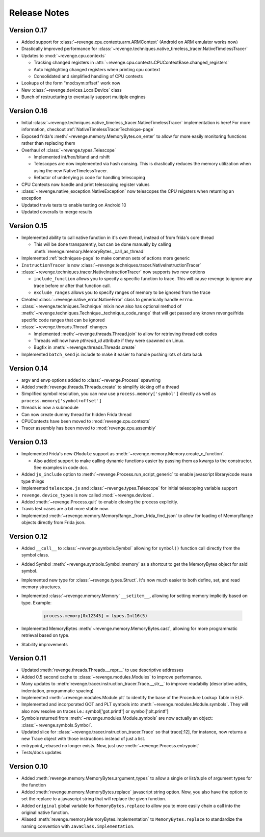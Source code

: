 =============
Release Notes
=============

Version 0.17
============

- Added support for :class:`~revenge.cpu.contexts.arm.ARMContext` (Android on
  ARM emulator works now)
- Drastically improved performance for
  :class:`~revenge.techniques.native_timeless_tracer.NativeTimelessTracer`
- Updates to :mod:`~revenge.cpu.contexts`
  
  - Tracking changed registers in
    :attr:`~revenge.cpu.contexts.CPUContextBase.changed_registers`
  - Auto highlighting changed registers when printing cpu context
  - Consolidated and simplified handling of CPU contexts

- Lookups of the form "mod:sym:offset" work now
- New :class:`~revenge.devices.LocalDevice` class
- Bunch of restructuring to eventually support multiple engines


Version 0.16
============

- Initial
  :class:`~revenge.techniques.native_timeless_tracer.NativeTimelessTracer`
  implementation is here! For more information, checkout
  :ref:`NativeTimelessTracerTechnique-page`
- Exposed frida's :meth:`~revenge.memory.MemoryBytes.on_enter` to allow for
  more easily monitoring functions rather than replacing them
- Overhaul of :class:`~revenge.types.Telescope`

  - Implemented int/hex/bitand and rshift
  - Telescopes are now implemented via hash consing. This is drastically
    reduces the memory utilization when using the new NativeTimelessTracer.
  - Refactor of underlying js code for handling telescoping
- CPU Contexts now handle and print telescoping register values
- :class:`~revenge.native_exception.NativeException` now telescopes the CPU
  reigsters when returning an exception
- Updated travis tests to enable testing on Android 10
- Updated coveralls to merge results

Version 0.15
============

- Implemented ability to call native function in it's own thread, instead of
  from frida's core thread
  
  - This will be done transparently, but can be done manually by calling
    :meth:`revenge.memory.MemoryBytes._call_as_thread`
- Implemented :ref:`techniques-page` to make common sets of actions more
  generic
- ``InstructionTracer`` is now
  :class:`~revenge.techniques.tracer.NativeInstructionTracer`
- :class:`~revenge.techniques.tracer.NativeInstructionTracer`
  now supports two new options

  - ``include_function`` allows you to specify a specific function to trace.
    This will cause revenge to ignore any trace before or after that function
    call.
  - ``exclude_ranges`` allows you to specify ranges of memory to be ignored
    from the trace
- Created :class:`~revenge.native_error.NativeError` class to generically
  handle ``errno``.
- :class:`~revenge.techniques.Technique` mixin now also has optional method of
  :meth:`~revenge.techniques.Technique._technique_code_range` that will get
  passed any known revenge/frida specific code ranges that can be ignored
- :class:`~revenge.threads.Thread` changes

  - Implemented :meth:`~revenge.threads.Thread.join` to allow for retrieving
    thread exit codes
  - Threads will now have `pthread_id` attribute if they were spawned on Linux.
  - Bugfix in :meth:`~revenge.threads.Threads.create`
- Implemented ``batch_send`` js include to make it easier to handle pushing
  lots of data back

Version 0.14
============

- argv and envp options added to :class:`~revenge.Process` spawning
- Added :meth:`revenge.threads.Threads.create` to simplify kicking off a thread
- Simplified symbol resolution, you can now use ``process.memory['symbol']``
  directly as well as ``process.memory['symbol+offset']``
- threads is now a submodule
- Can now create dummy thread for hidden Frida thread
- CPUContexts have been moved to :mod:`revenge.cpu.contexts`
- Tracer assembly has been moved to :mod:`revenge.cpu.assembly`


Version 0.13
============

- Implemented Frida's new ``CModule`` support as
  :meth:`~revenge.memory.Memory.create_c_function`.

  - Also added support to make calling dynamic functions easier by passing them
    as kwargs to the constructor. See examples in code doc.

- Added ``js_include`` option to :meth:`~revenge.Process.run_script_generic` to
  enable javascript library/code reuse type things
- Implemented ``telescope.js`` and :class:`~revenge.types.Telescope` for
  initial telescoping variable support
- ``revenge.device_types`` is now called :mod:`~revenge.devices`.
- Added :meth:`~revenge.Process.quit` to enable closing the process explicitly.
- Travis test cases are a bit more stable now.
- Implemented :meth:`~revenge.memory.MemoryRange._from_frida_find_json` to
  allow for loading of MemoryRange objects directly from Frida json.

Version 0.12
============

- Added ``__call__`` to :class:`~revenge.symbols.Symbol` allowing for
  ``symbol()`` function call directly from the symbol class.
- Added Symbol :meth:`~revenge.symbols.Symbol.memory` as a shortcut to get the
  MemoryBytes object for said symbol.
- Implemented new type for :class:`~revenge.types.Struct`. It's now much easier
  to both define, set, and read memory structures.
- Implemented :class:`~revenge.memory.Memory` ``__setitem__``, allowing for
  setting memory implicitly based on type. Example:

    .. code-block:: python3

        process.memory[0x12345] = types.Int16(5)

- Implemented MemoryBytes :meth:`~revenge.memory.MemoryBytes.cast`, allowing
  for more programmatic retrieval based on type.
- Stability improvements

Version 0.11
=============

- Updated :meth:`revenge.threads.Threads.__repr__` to use descriptive addresses
- Added 0.5 second cache to :class:`~revenge.modules.Modules` to improve performance.
- Many updates to :meth:`revenge.tracer.instruction_tracer.Trace.__str__` to
  improve readabiliy (descriptive addrs, indentation, programmatic spacing)
- Implemented :meth:`~revenge.modules.Module.plt` to identify the base of the
  Procedure Lookup Table in ELF.
- Implemented and incorporated GOT and PLT symbols into
  :meth:`~revenge.modules.Module.symbols`. They will also now resolve on traces
  i.e.: symbol['got.printf'] or symbol['plt.printf']
- Symbols returned from :meth:`~revenge.modules.Module.symbols` are now
  actually an object: :class:`~revenge.symbols.Symbol`.
- Updated slice for :class:`~revenge.tracer.instruction_tracer.Trace` so that
  trace[:12], for instance, now returns a new Trace object with those
  instructions instead of just a list.
- entrypoint_rebased no longer exists. Now, just use
  :meth:`~revenge.Process.entrypoint`
- Tests/docs updates

Version 0.10
=============

- Added :meth:`revenge.memory.MemoryBytes.argument_types` to allow a single or
  list/tuple of argument types for the function
- Added :meth:`revenge.memory.MemoryBytes.replace` javascript string option.
  Now, you also have the option to set the replace to a javascript string that
  will replace the given function.
- Added ``original`` global variable for ``MemoryBytes.replace`` to allow you
  to more easily chain a call into the original native function.
- Aliased :meth:`revenge.memory.MemoryBytes.implementation` to 
  ``MemoryBytes.replace`` to standardize the naming convention with
  ``JavaClass.implementation``.
